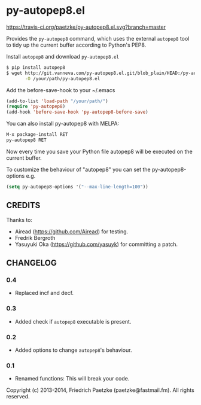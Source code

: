* py-autopep8.el

[[https://travis-ci.org/paetzke/py-autopep8.el][https://travis-ci.org/paetzke/py-autopep8.el.svg?branch=master]]

Provides the =py-autopep8= command, which uses the external =autopep8= tool to tidy up the current buffer according to Python's PEP8.

Install =autopep8= and download =py-autopep8.el=

#+BEGIN_SRC bash
$ pip install autopep8
$ wget http://git.vanneva.com/py-autopep8.el.git/blob_plain/HEAD:/py-autopep8.el \
       -O /your/path/py-autopep8.el
#+END_SRC

Add the before-save-hook to your ~/.emacs

#+BEGIN_SRC lisp
(add-to-list 'load-path "/your/path/")
(require 'py-autopep8)
(add-hook 'before-save-hook 'py-autopep8-before-save)
#+END_SRC

You can also install py-autopep8 with MELPA:

#+BEGIN_SRC lisp
M-x package-install RET
py-autopep8 RET
#+END_SRC

Now every time you save your Python file autopep8 will be executed on the current buffer.

To customize the behaviour of "autopep8" you can set the py-autopep8-options e.g.

#+BEGIN_SRC lisp
(setq py-autopep8-options '("--max-line-length=100"))
#+END_SRC


** CREDITS

Thanks to:

- Airead (https://github.com/Airead) for testing.
- Fredrik Bergroth
- Yasuyuki Oka (https://github.com/yasuyk) for committing a patch.


** CHANGELOG

*** 0.4
- Replaced incf and decf.

*** 0.3
- Added check if =autopep8= executable is present.

*** 0.2
- Added options to change =autopep8='s behaviour.

*** 0.1
- Renamed functions: This will break your code.



Copyright (c) 2013-2014, Friedrich Paetzke (paetzke@fastmail.fm). All rights reserved.
